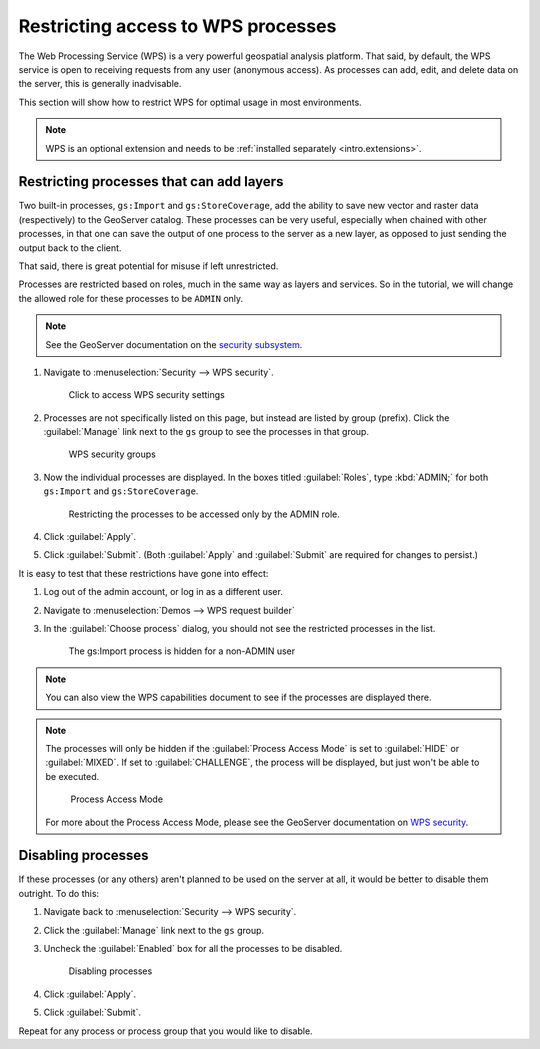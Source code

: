 .. _sysadmin.security.wps:

Restricting access to WPS processes
===================================

The Web Processing Service (WPS) is a very powerful geospatial analysis platform. That said, by default, the WPS service is open to receiving requests from any user (anonymous access). As processes can add, edit, and delete data on the server, this is generally inadvisable.

This section will show how to restrict WPS for optimal usage in most environments.

.. note:: WPS is an optional extension and needs to be :ref:`installed separately <intro.extensions>`.

Restricting processes that can add layers
-----------------------------------------

Two built-in processes, ``gs:Import`` and ``gs:StoreCoverage``, add the ability to save new vector and raster data (respectively) to the GeoServer catalog. These processes can be very useful, especially when chained with other processes, in that one can save the output of one process to the server as a new layer, as opposed to just sending the output back to the client.

That said, there is great potential for misuse if left unrestricted.

Processes are restricted based on roles, much in the same way as layers and services. So in the tutorial, we will change the allowed role for these processes to be ``ADMIN`` only.

.. note:: See the GeoServer documentation on the `security subsystem <../../geoserver/security>`_.

#. Navigate to :menuselection:`Security --> WPS security`.

   .. figure:: img/wps_seclink.png

      Click to access WPS security settings

#. Processes are not specifically listed on this page, but instead are listed by group (prefix). Click the :guilabel:`Manage` link next to the ``gs`` group to see the processes in that group.

   .. figure:: img/wps_secgroups.png

      WPS security groups

#. Now the individual processes are displayed. In the boxes titled :guilabel:`Roles`, type :kbd:`ADMIN;` for both ``gs:Import`` and ``gs:StoreCoverage``.

   .. figure:: img/wps_secprocessroles.png

      Restricting the processes to be accessed only by the ADMIN role.

#. Click :guilabel:`Apply`.

#. Click :guilabel:`Submit`. (Both :guilabel:`Apply` and :guilabel:`Submit` are required for changes to persist.)

It is easy to test that these restrictions have gone into effect:

#. Log out of the admin account, or log in as a different user.

#. Navigate to :menuselection:`Demos --> WPS request builder`

#. In the :guilabel:`Choose process` dialog, you should not see the restricted processes in the list.

   .. figure:: img/wps_processhidden.png

      The gs:Import process is hidden for a non-ADMIN user

.. note:: You can also view the WPS capabilities document to see if the processes are displayed there.

.. note:: 

   The processes will only be hidden if the :guilabel:`Process Access Mode` is set to :guilabel:`HIDE` or :guilabel:`MIXED`. If set to :guilabel:`CHALLENGE`, the process will be displayed, but just won't be able to be executed.

   .. figure:: img/wps_accessmode.png

      Process Access Mode

   For more about the Process Access Mode, please see the GeoServer documentation on `WPS security <../../geoserver/extensions/wps/security.html>`_.


Disabling processes
-------------------

If these processes (or any others) aren't planned to be used on the server at all, it would be better to disable them outright. To do this:

#. Navigate back to :menuselection:`Security --> WPS security`.

#. Click the :guilabel:`Manage` link next to the ``gs`` group.

#. Uncheck the :guilabel:`Enabled` box for all the processes to be disabled.

   .. figure:: img/wps_processdisable.png

      Disabling processes

#. Click :guilabel:`Apply`.

#. Click :guilabel:`Submit`.

Repeat for any process or process group that you would like to disable.

